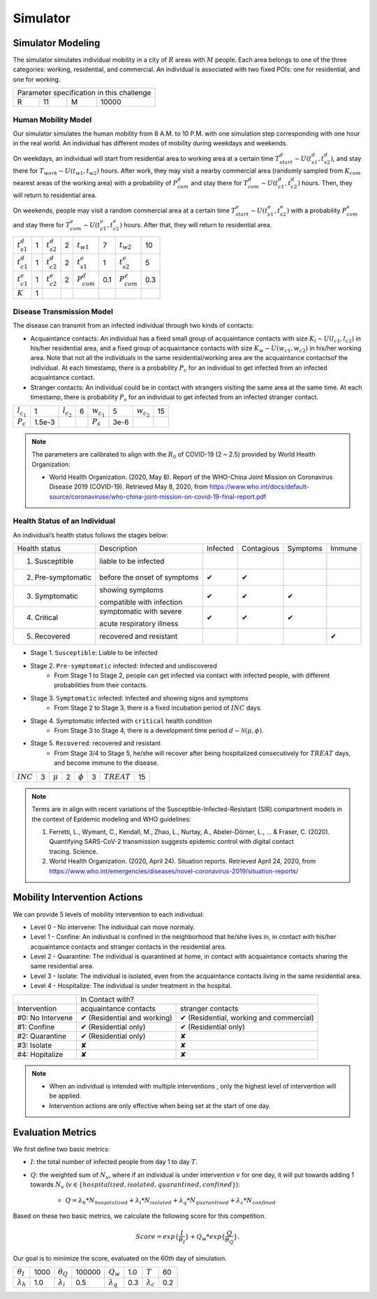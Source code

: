 Simulator
#########

Simulator Modeling
==================

The simulator simulates individual mobility in a city of :math:`R` areas with :math:`M` people. Each area belongs to one of the three categories: working, residential, and commercial. An individual is associated with two fixed POIs: one for residential, and one for working. 

+------------------+---+------------------+--------+
|     Parameter specification in this challenge    |
+------------------+---+------------------+--------+
| R                | 11|           M      | 10000  |
+------------------+---+------------------+--------+


Human Mobility Model
++++++++++++++++++++
Our simulator simulates the human mobility from 8 A.M. to 10 P.M. with one simulation step corresponding with one hour in the real world. An individual has different modes of mobility during weekdays and weekends. 

On weekdays, an individual will start from residential area to working area at a certain time :math:`T^d_{start} \sim U(t^d_{s1}, t^d_{s2})`, and stay there for :math:`T_{work} \sim U(t_{w1}, t_{w2})` hours. After work, they may visit a nearby commercial area (randomly sampled from :math:`K_{com}` nearest areas of the working area)  with a probability of :math:`P^d_{com}` and stay there for :math:`T^d_{com} \sim U (t^d_{c1}, t^d_{c2})` hours. Then, they will return to residential area.

On weekends, people may visit a random commercial area at a certain time :math:`T^e_{start} \sim U(t^e_{s1}, t^e_{s2})` with a probability :math:`P^e_{com}` and stay there for :math:`T^e_{com} \sim U (t^e_{c1}, t^e_{c2})` hours. After that, they will return to residential area.

+------------------+---+------------------+---+-------------------+-----+-------------------+-----+
| :math:`t^d_{s1}` | 1 | :math:`t^d_{s2}` | 2 | :math:`t_{w1}`    |  7  | :math:`t_{w2}`    | 10  |
+------------------+---+------------------+---+-------------------+-----+-------------------+-----+
| :math:`t^d_{c1}` | 1 | :math:`t^d_{c2}` | 2 | :math:`t^e_{s1}`  |  1  | :math:`t^e_{s2}`  |  5  |
+------------------+---+------------------+---+-------------------+-----+-------------------+-----+
| :math:`t^e_{c1}` | 1 | :math:`t^e_{c2}` | 2 | :math:`P^d_{com}` | 0.1 | :math:`P^e_{com}` | 0.3 |
+------------------+---+------------------+---+-------------------+-----+-------------------+-----+
| :math:`K`        | 1 |                  |   |                   |     |                   |     |
+------------------+---+------------------+---+-------------------+-----+-------------------+-----+

Disease Transmission Model
++++++++++++++++++++++++++
The disease can transmit from an infected individual through two kinds of contacts:

- Acquaintance contacts: An individual has a fixed small group of acquaintance contacts with size :math:`K_l \sim U(l_{c1}, l_{c2})` in his/her residential area, and a fixed group of acquaintance contacts with size :math:`K_w \sim U(w_{c1}, w_{c2})` in his/her working area. Note that not all the individuals in the same residential/working area are the acquaintance contactsof the individual. At each timestamp, there is a probability :math:`P_c` for an individual to get infected from an infected acquaintance contact.

- Stranger contacts: An individual could be in contact with strangers visiting the same area at the same time. At each timestamp, there is probability :math:`P_s` for an individual to get infected from an infected stranger contact. 

+-----------------+---------+-----------------+---+-----------------+--------+-----------------+----+
| :math:`l_{c_1}` | 1       | :math:`l_{c_2}` | 6 | :math:`w_{c_1}` | 5      | :math:`w_{c_2}` | 15 |
+-----------------+---------+-----------------+---+-----------------+--------+-----------------+----+
| :math:`P_c`     | 1.5e-3  |                 |   | :math:`P_s`     | 3e-6   |                 |    |
+-----------------+---------+-----------------+---+-----------------+--------+-----------------+----+

.. note::
    The parameters are calibrated to align with the :math:`R_0` of COVID-19 (2 ~ 2.5) provided by World Health Organization:

    - World Health Organization. (2020, May 8). Report of the WHO-China Joint Mission on Coronavirus Disease 2019 (COVID-19). Retrieved May 8, 2020, from https://www.who.int/docs/default-source/coronaviruse/who-china-joint-mission-on-covid-19-final-report.pdf

Health Status of an Individual
+++++++++++++++++++++++++
An individual’s health status follows the stages below:

+---------------------+------------------------------+----------+------------+----------+--------+
| Health status       | Description                  | Infected | Contagious | Symptoms | Immune |
+---------------------+------------------------------+----------+------------+----------+--------+
| 1. Susceptible      | liable to be infected        |          |            |          |        |
+---------------------+------------------------------+----------+------------+----------+--------+
| 2. Pre-symptomatic  | before the onset of symptoms | ✔        | ✔          |          |        |
+---------------------+------------------------------+----------+------------+----------+--------+
| 3. Symptomatic      | showing symptoms             | ✔        | ✔          | ✔        |        |
|                     |                              |          |            |          |        |
|                     | compatible with infection    |          |            |          |        |
+---------------------+------------------------------+----------+------------+----------+--------+
| 4. Critical         | symptomatic with severe      | ✔        | ✔          | ✔        |        |
|                     |                              |          |            |          |        |
|                     | acute respiratory illness    |          |            |          |        |
+---------------------+------------------------------+----------+------------+----------+--------+
| 5. Recovered        | recovered and resistant      |          |            |          | ✔      |
+---------------------+------------------------------+----------+------------+----------+--------+


- Stage 1. ``Susceptible``: Liable to be infected

- Stage 2.  ``Pre-symptomatic`` infected: Infected and undiscovered
    * From Stage 1 to Stage 2, people can get infected via contact with infected people, with different probabilities from their contacts.

- Stage 3. ``Symptomatic`` infected:  Infected and showing signs and symptoms
    * From Stage 2 to Stage 3, there is a fixed incubation period of :math:`INC` days.

- Stage 4. Symptomatic infected with ``critical`` health condition
    * From Stage 3 to Stage 4, there is a development time period :math:`d \sim \mathcal{N}(\mu, \phi)`.

- Stage 5. ``Recovered``: recovered and resistant
    * From Stage 3/4 to Stage 5, he/she will recover after being hospitalized consecutively for :math:`TREAT` days, and become immune to the disease.

+-------------+---+-------------+---+-------------+---+---------------+-----+
| :math:`INC` | 3 | :math:`\mu` | 2 |:math:`\phi` | 3 | :math:`TREAT` | 15  |
+-------------+---+-------------+---+-------------+---+---------------+-----+



.. note::
	Terms are  in align with recent variations of the Susceptible-Infected-Resistant (SIR) compartment models in the context of Epidemic modeling and WHO guidelines:

	1. Ferretti, L., Wymant, C., Kendall, M., Zhao, L., Nurtay, A., Abeler-Dörner, L., ... & Fraser, C. (2020). Quantifying SARS-CoV-2 transmission suggests epidemic control with digital contact tracing. Science.
	2. World Health Organization. (2020, April 24). Situation reports. Retrieved April 24, 2020, from https://www.who.int/emergencies/diseases/novel-coronavirus-2019/situation-reports/


Mobility Intervention Actions
=============================
We can provide 5 levels of mobility intervention to each individual:


- Level 0 - No intervene: The individual can move normaly.
- Level 1 - Confine: An individual is confined in the neighborhood that he/she lives in, in contact with his/her acquaintance contacts and stranger contacts in the residential area.
- Level 2 - Quarantine: The individual is quarantined at home, in contact with acquaintance contacts sharing the same residential area. 
- Level 3 - Isolate: The individual is isolated, even from the acquaintance contacts living in the same residential area.
- Level 4 - Hospitalize: The individual is under treatment in the hospital. 


+------------------+-----------------------------------------------------------------------+
|                  |                            In Contact with?                           |
+------------------+-----------------------------+-----------------------------------------+
| Intervention     | acquaintance contacts       | stranger contacts                       |
+------------------+-----------------------------+-----------------------------------------+
| #0: No Intervene | ✔ (Residential and working) | ✔ (Residential, working and commercial) |
+------------------+-----------------------------+-----------------------------------------+
| #1: Confine      | ✔ (Residential only)        | ✔ (Residential only)                    |
+------------------+-----------------------------+-----------------------------------------+
| #2: Quarantine   | ✔ (Residential only)        | ✘                                       |
+------------------+-----------------------------+-----------------------------------------+
| #3: Isolate      | ✘                           | ✘                                       |
+------------------+-----------------------------+-----------------------------------------+
| #4: Hopitalize   | ✘                           | ✘                                       |
+------------------+-----------------------------+-----------------------------------------+

.. note::
    - When an individual is intended with multiple interventions , only the highest level of intervention will be applied.
    - Intervention actions are only effective when being set at the start of one day.



Evaluation Metrics
==================

We first define two basic metrics:

- :math:`I`: the total number of infected people from day 1 to day :math:`T`.
- :math:`Q`: the weighted sum of :math:`N_v`, where if an individual is under intervention :math:`v` for one day, it will put towards adding 1 towards :math:`N_v` (:math:`v\in\{hospitalized, isolated, quarantined, confined\}`):

    - :math:`Q = \lambda_h * N_{hospitalized} + \lambda_i * N_{isolated} + \lambda_q * N_{quarantined} + \lambda_c * N_{confined}`


Based on these two basic metrics, we calculate the following score for this competition.

.. math::

	Score = exp\{\frac{I}{\theta_I}\}+Q_w*exp\{\frac{Q}{\theta_Q}\}.

Our goal is to minimize the score, evaluated on the 60th day of simulation.

+--------------------+------+-------------------+--------+-------------------+--------+-------------------+--------+
| :math:`\theta_I`   | 1000 | :math:`\theta_Q`  | 100000 | :math:`Q_w`       |  1.0   |  :math:`T`        |   60   |
+--------------------+------+-------------------+--------+-------------------+--------+-------------------+--------+
| :math:`\lambda_h`  | 1.0  | :math:`\lambda_i` |  0.5   | :math:`\lambda_q` |  0.3   | :math:`\lambda_c` |  0.2   |
+--------------------+------+-------------------+--------+-------------------+--------+-------------------+--------+
